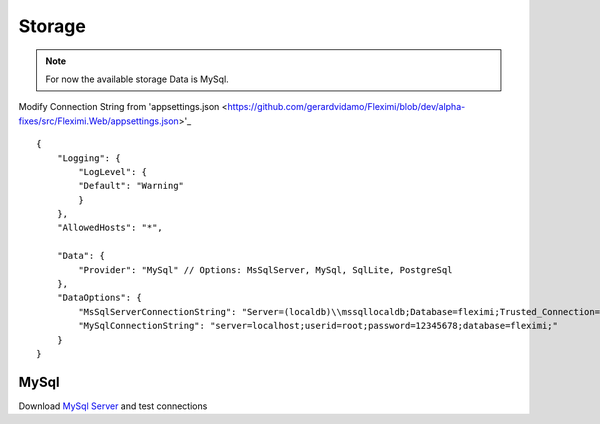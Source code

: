 Storage
=======

.. note::

    For now the available storage Data is MySql.


Modify Connection String from 'appsettings.json <https://github.com/gerardvidamo/Fleximi/blob/dev/alpha-fixes/src/Fleximi.Web/appsettings.json>'_ ::

    {
        "Logging": {
            "LogLevel": {
            "Default": "Warning"
            }
        },
        "AllowedHosts": "*",

        "Data": {
            "Provider": "MySql" // Options: MsSqlServer, MySql, SqlLite, PostgreSql
        },
        "DataOptions": {
            "MsSqlServerConnectionString": "Server=(localdb)\\mssqllocaldb;Database=fleximi;Trusted_Connection=True;MultipleActiveResultSets=true",
            "MySqlConnectionString": "server=localhost;userid=root;password=12345678;database=fleximi;"
        }
    }

MySql
-----

Download `MySql Server <https://dev.mysql.com/downloads/mysql/>`_ and test connections

